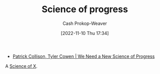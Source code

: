 :PROPERTIES:
:ID:       3bbbacc5-9f55-4ded-abf5-d76ff0b5b8e2
:LAST_MODIFIED: [2023-09-06 Wed 08:04]
:END:
#+title: Science of progress
#+hugo_custom_front_matter: :slug "3bbbacc5-9f55-4ded-abf5-d76ff0b5b8e2"
#+author: Cash Prokop-Weaver
#+date: [2022-11-10 Thu 17:34]
#+filetags: :hastodo:concept:

- [[id:71422543-ab62-4166-8429-0cd631da8d38][Patrick Collison, Tyler Cowen | We Need a New Science of Progress]]

A [[id:6b582974-459d-45e4-b3d9-ef7109a008cf][Science of X]].
* TODO [#2] Expand :noexport:
* TODO [#2] Flashcards :noexport:
